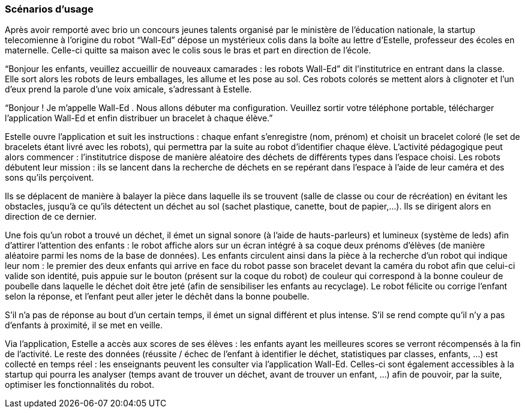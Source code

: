 === Scénarios d’usage

Après avoir remporté avec brio un concours jeunes talents organisé par le ministère de l’éducation nationale, la startup telecomienne à l’origine du robot “Wall-Ed” dépose un mystérieux colis dans la boîte au lettre d’Estelle, professeur des écoles en maternelle. Celle-ci quitte sa maison avec le colis sous le bras et part en direction de l’école.

“Bonjour les enfants, veuillez accueillir de nouveaux camarades : les robots Wall-Ed” dit l’institutrice en entrant dans la classe. Elle sort alors les robots de leurs emballages, les allume et les pose au sol. Ces robots colorés se mettent alors à clignoter et l'un d'eux prend la parole d’une voix amicale, s’adressant à Estelle.

“Bonjour ! Je m’appelle Wall-Ed . Nous allons débuter ma configuration. Veuillez sortir votre téléphone portable, télécharger l’application Wall-Ed et enfin distribuer un bracelet à chaque élève.”

Estelle ouvre l’application et suit les instructions : chaque enfant s'enregistre (nom, prénom) et choisit un bracelet coloré (le set de bracelets étant livré avec les robots), qui permettra par la suite au robot d'identifier chaque élève. L’activité pédagogique peut alors commencer : l'institutrice dispose de manière aléatoire des déchets de différents types dans l’espace choisi. Les robots débutent leur mission : ils se lancent dans la recherche de déchets en se repérant dans l’espace à l’aide de leur caméra et des sons qu’ils perçoivent.

Ils se déplacent de manière à balayer la pièce dans laquelle ils se trouvent (salle de classe ou cour de récréation) en évitant les obstacles, jusqu’à ce qu’ils détectent un déchet au sol (sachet plastique, canette, bout de papier,…). Ils se dirigent alors en direction de ce dernier.

Une fois qu’un robot a trouvé un déchet, il émet un signal sonore (à l'aide de hauts-parleurs) et lumineux (système de leds) afin d’attirer l’attention des enfants : le robot affiche alors sur un écran intégré à sa coque deux prénoms d’élèves (de manière aléatoire parmi les noms de la base de données). Les enfants circulent ainsi dans la pièce à la recherche d’un robot qui indique leur nom : le premier des deux enfants qui arrive en face du robot passe son bracelet devant la caméra du robot afin que celui-ci valide son identité, puis appuie sur le bouton (présent sur la coque du robot) de couleur qui correspond à la bonne couleur de poubelle dans laquelle le déchet doit être jeté (afin de sensibiliser les enfants au recyclage). Le robot félicite ou corrige l’enfant selon la réponse, et l'enfant peut aller jeter le déchêt dans la bonne poubelle.

S’il n’a pas de réponse au bout d’un certain temps, il émet un signal différent et plus intense. S’il se rend compte qu’il n’y a pas d’enfants à proximité, il se met en veille.

Via l’application, Estelle a accès aux scores de ses élèves : les enfants ayant les meilleures scores se verront récompensés à la fin de l'activité. Le reste des données (réussite / échec de l’enfant à identifier le déchet, statistiques par classes, enfants, …) est collecté en temps réel : les enseignants peuvent les consulter via l’application Wall-Ed. Celles-ci sont également accessibles à la startup qui pourra les analyser (temps avant de trouver un déchet, avant de trouver un enfant, …) afin de pouvoir, par la suite, optimiser les fonctionnalités du robot.
